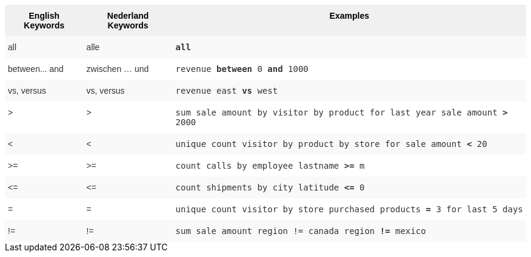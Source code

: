 ++++
<style type="text/css">
.tg  {border-collapse:collapse;border-spacing:0;border:none;border-color:#ccc;}
.tg td{font-family:Arial, sans-serif;font-size:14px;padding:10px 5px;border-style:solid;border-width:0px;overflow:hidden;word-break:normal;border-color:#ccc;color:#333;background-color:#fff;}
.tg th{font-family:Arial, sans-serif;font-size:14px;font-weight:normal;padding:10px 5px;border-style:solid;border-width:0px;overflow:hidden;word-break:normal;border-color:#ccc;color:#333;background-color:#f0f0f0;}
.tg .tg-31q5{background-color:#f0f0f0;color:#000;font-weight:bold;vertical-align:top}
.tg .tg-b7b8{background-color:#f9f9f9;vertical-align:top}
.tg .tg-yw4l{vertical-align:top}
</style>
<table class="tg">
  <tr>
    <th class="tg-31q5">English Keywords</th>
    <th class="tg-31q5">Nederland Keywords</th>
    <th class="tg-31q5">Examples</th>
  </tr>
  <tr>
    <td class="tg-b7b8">all</td>
    <td class="tg-b7b8">alle</td>
    <td class="tg-b7b8"><code><b>all</b></code></td>
  </tr>
  <tr>
    <td class="tg-yw4l">between... and</td>
    <td class="tg-yw4l">zwischen … und</td>
    <td class="tg-yw4l"><code>revenue <b>between</b> 0 <b>and</b> 1000</code></td>
  </tr>
  <tr>
    <td class="tg-b7b8">vs, versus</td>
    <td class="tg-b7b8">vs, versus</td>
    <td class="tg-b7b8"><code>revenue east <b>vs</b> west</code></td>
  </tr>
  <tr>
    <td class="tg-yw4l">&gt;</td>
    <td class="tg-yw4l">&gt;</td>
    <td class="tg-yw4l"><code>sum sale amount by visitor by product for last year sale amount <b>&gt;</b> 2000</code></td>
  </tr>
  <tr>
    <td class="tg-b7b8">&lt;</td>
    <td class="tg-b7b8">&lt;</td>
    <td class="tg-b7b8"><code>unique count visitor by product by store for sale amount <b>&lt;</b> 20</code></td>
  </tr>
  <tr>
    <td class="tg-yw4l">&gt;=</td>
    <td class="tg-yw4l">&gt;=</td>
    <td class="tg-yw4l"><code>count calls by employee lastname <b>&gt;=</b> m</code></td>
  </tr>
  <tr>
    <td class="tg-b7b8">&lt;=</td>
    <td class="tg-b7b8">&lt;=</td>
    <td class="tg-b7b8"><code>count shipments by city latitude <b>&lt;=</b> 0</code></td>
  </tr>
  <tr>
    <td class="tg-yw4l">=</td>
    <td class="tg-yw4l">=</td>
    <td class="tg-yw4l"><code>unique count visitor by store purchased products <b>=</b> 3 for last 5 days</code></td>
  </tr>
  <tr>
    <td class="tg-b7b8">!=</td>
    <td class="tg-b7b8">!=</td>
    <td class="tg-b7b8"><code>sum sale amount region != canada region <b>!=</b> mexico</code></td>
  </tr>
</table>
++++
